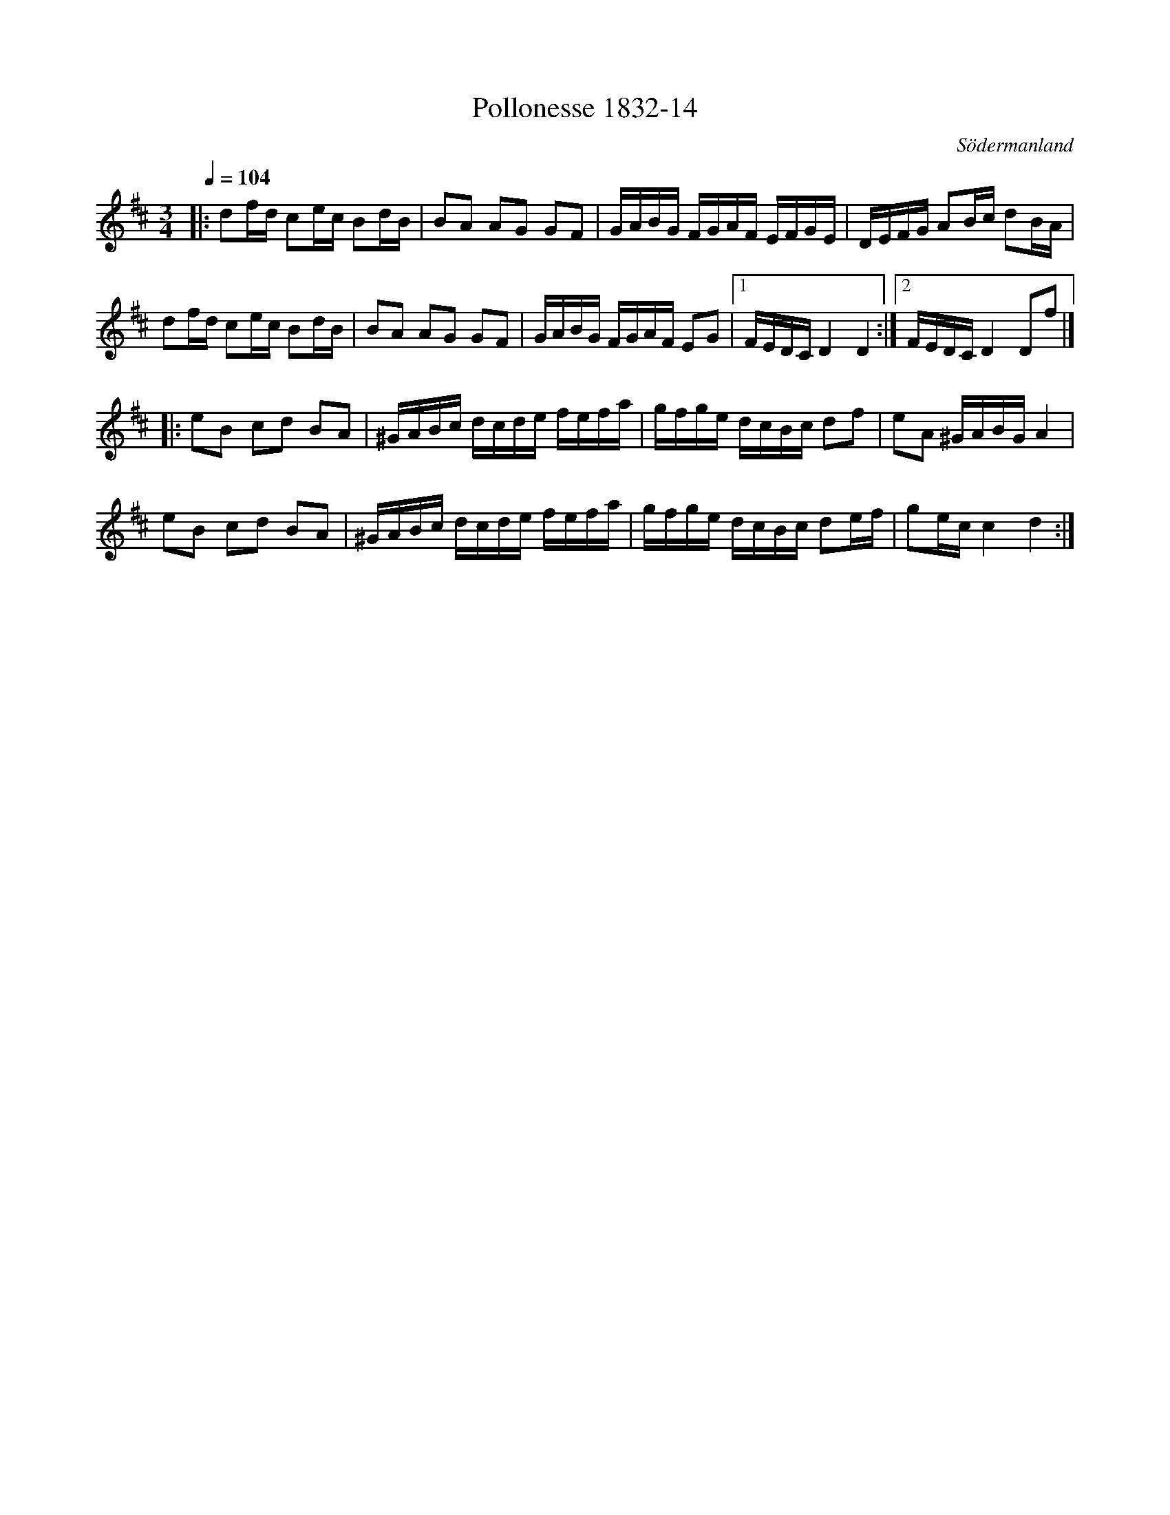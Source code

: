 %%abc-charset utf-8

X:14
T:Pollonesse 1832-14
O:Södermanland
R:Slängpolska
B:Notbok 1832 från Sörmlands museum
N:[[http://www.sormlandsmusikarkiv.se/noter/1832/1832.html]]
Z:Jonas Brunskog
M: 3/4
L: 1/8
Q:1/4=104
K:D
|:df/2d/2 ce/2c/2 Bd/2B/2| BA AG GF| G/2A/2B/2G/2 F/2G/2A/2F/2 E/2F/2G/2E/2|D/2E/2F/2G/2 AB/2c/2 dB/2A/2|
  df/2d/2 ce/2c/2 Bd/2B/2| BA AG GF| G/2A/2B/2G/2 F/2G/2A/2F/2 EG|[1 F/2E/2D/2C/2 D2 D2:| [2F/2E/2D/2C/2 D2 Df|]
|:eB cd BA| ^G/2A/2B/2c/2 d/2c/2d/2e/2 f/2e/2f/2a/2| g/2f/2g/2e/2 d/2c/2B/2c/2 df|eA ^G/2A/2B/2G/2 A2|
  eB cd BA| ^G/2A/2B/2c/2 d/2c/2d/2e/2 f/2e/2f/2a/2| g/2f/2g/2e/2 d/2c/2B/2c/2 de/2f/2|ge/2c/2 c2d2:|

